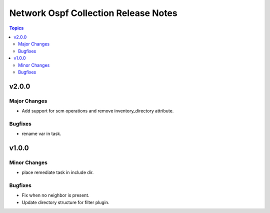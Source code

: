 =====================================
Network Ospf Collection Release Notes
=====================================

.. contents:: Topics


v2.0.0
======

Major Changes
-------------

- Add support for scm operations and remove inventory_directory attribute.

Bugfixes
--------

- rename var in task.

v1.0.0
======

Minor Changes
-------------

- place remediate task in include dir.

Bugfixes
--------

- Fix when no neighbor is present.
- Update directory structure for filter plugin.
